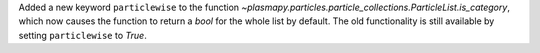 Added a new keyword ``particlewise`` to the function `~plasmapy.particles.particle_collections.ParticleList.is_category`,
which now causes the function to return a `bool` for the whole list by default.  The old functionality is still available
by setting ``particlewise`` to `True`.
